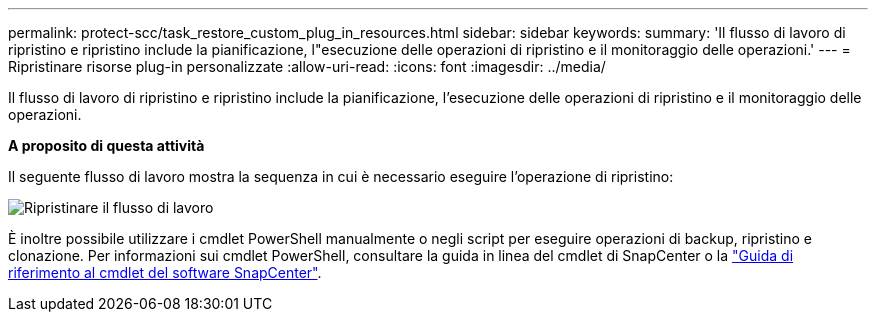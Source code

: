 ---
permalink: protect-scc/task_restore_custom_plug_in_resources.html 
sidebar: sidebar 
keywords:  
summary: 'Il flusso di lavoro di ripristino e ripristino include la pianificazione, l"esecuzione delle operazioni di ripristino e il monitoraggio delle operazioni.' 
---
= Ripristinare risorse plug-in personalizzate
:allow-uri-read: 
:icons: font
:imagesdir: ../media/


[role="lead"]
Il flusso di lavoro di ripristino e ripristino include la pianificazione, l'esecuzione delle operazioni di ripristino e il monitoraggio delle operazioni.

*A proposito di questa attività*

Il seguente flusso di lavoro mostra la sequenza in cui è necessario eseguire l'operazione di ripristino:

image::../media/restore_workflow.gif[Ripristinare il flusso di lavoro]

È inoltre possibile utilizzare i cmdlet PowerShell manualmente o negli script per eseguire operazioni di backup, ripristino e clonazione. Per informazioni sui cmdlet PowerShell, consultare la guida in linea del cmdlet di SnapCenter o la https://library.netapp.com/ecm/ecm_download_file/ECMLP2883300["Guida di riferimento al cmdlet del software SnapCenter"].
